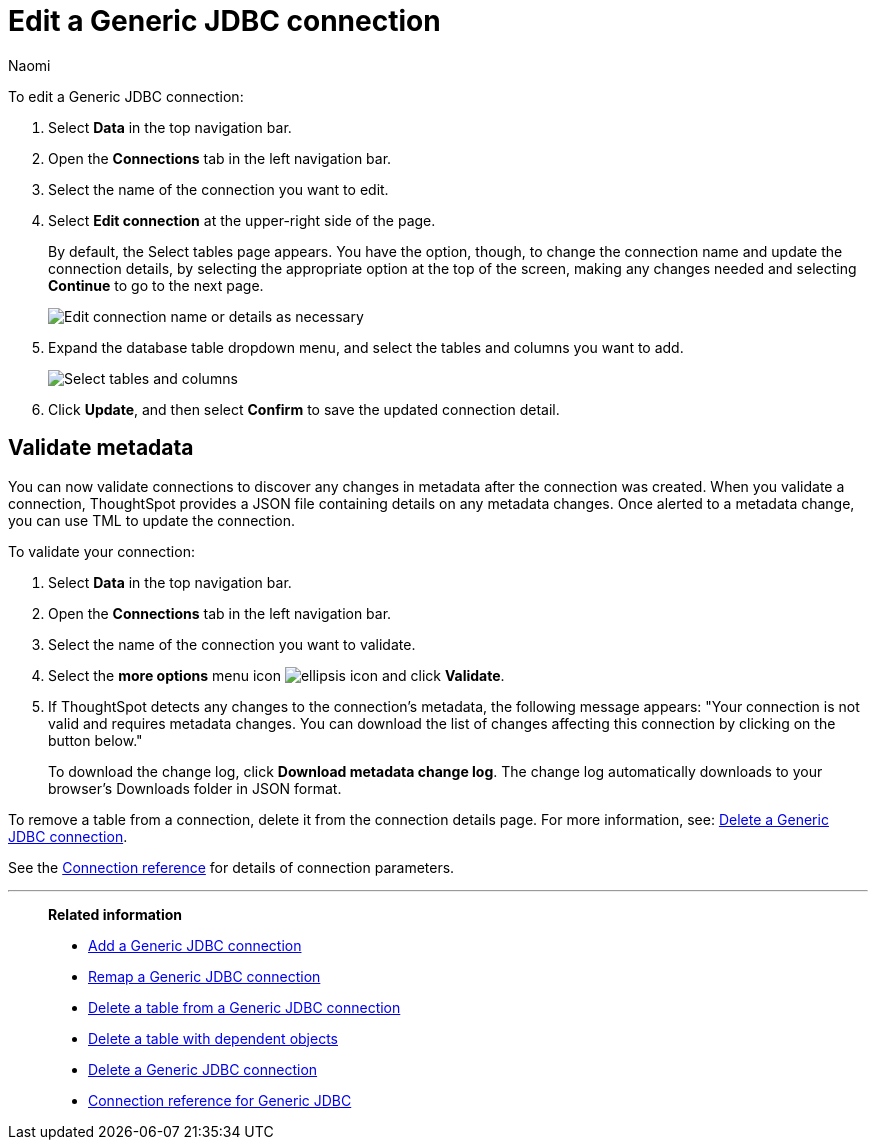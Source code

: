 = Edit a {connection} connection
:last_updated: 10/08/2024
:linkattrs:
:author: Naomi
:experimental:
:page-layout: default-cloud
:page-aliases:
:description: You can edit a Generic JDBC connection to add tables and columns.
:connection: Generic JDBC
:jira: SCAL-118895, SCAL-201045

To edit a {connection} connection:

ifndef::spotter[]
. Select *Data* in the top navigation bar.
. Open the *Connections* tab in the left navigation bar.
endif::[]

ifdef::spotter[]
. Click the app switcher menu image:spotter-app-switcher.png[Spotter app switcher] and then click *{form-factor}*.
. On the left side of the screen, select *Manage data > Manage data sources*.
. On the _Data workspace_ page, click *Connections*.
endif::[]
. Select the name of the connection you want to edit.
. Select *Edit connection* at the upper-right side of the page.
+
By default, the Select tables page appears.
You have the option, though, to change the connection name and update the connection details, by selecting the appropriate option at the top of the screen, making any changes needed and selecting *Continue* to go to the next page.
+
image::edit_connection_btns.png[Edit connection name or details as necessary]

. Expand the database table dropdown menu, and select the tables and columns you want to add.
+
image::teradata-edittables.png[Select tables and columns]
// ![]({{ site.baseurl }}/images/connection-update.png "Edit connection dialog box")

. Click *Update*, and then select *Confirm* to save the updated connection detail.

[#validate-metadata]
== Validate metadata

You can now validate connections to discover any changes in metadata after the connection was created. When you validate a connection, ThoughtSpot provides a JSON file containing details on any metadata changes. Once alerted to a metadata change, you can use TML to update the connection.

To validate your connection:

ifndef::spotter[]
. Select *Data* in the top navigation bar.

. Open the *Connections* tab in the left navigation bar.
endif::[]
ifdef::spotter[]
. Click the app switcher menu image:spotter-app-switcher.png[Spotter app switcher] and then click *{form-factor}*.
. On the left side of the screen, select *Manage data > Manage data sources*.
. On the _Data workspace_ page, click *Connections*.
endif::[]
. Select the name of the connection you want to validate.

. Select the *more options* menu icon image:icon-more-10px.png[ellipsis icon] and click *Validate*.

. If ThoughtSpot detects any changes to the connection's metadata, the following message appears: "Your connection is not valid and requires metadata changes. You can download the list of changes affecting this connection by clicking on the button below."
+
To download the change log, click *Download metadata change log*. The change log automatically downloads to your browser's Downloads folder in JSON format.

To remove a table from a connection, delete it from the connection details page.
For more information, see: xref:connections-genericjdbc-delete.adoc[Delete a {connection} connection].

See the xref:connections-genericjdbc-reference.adoc[Connection reference] for details of connection parameters.

'''
> **Related information**
>
> * xref:connections-genericjdbc-add.adoc[Add a {connection} connection]
> * xref:connections-genericjdbc-remap.adoc[Remap a {connection} connection]
> * xref:connections-genericjdbc-delete-table.adoc[Delete a table from a {connection} connection]
> * xref:connections-genericjdbc-delete-table-dependencies.adoc[Delete a table with dependent objects]
> * xref:connections-genericjdbc-delete.adoc[Delete a {connection} connection]
> * xref:connections-genericjdbc-reference.adoc[Connection reference for {connection}]